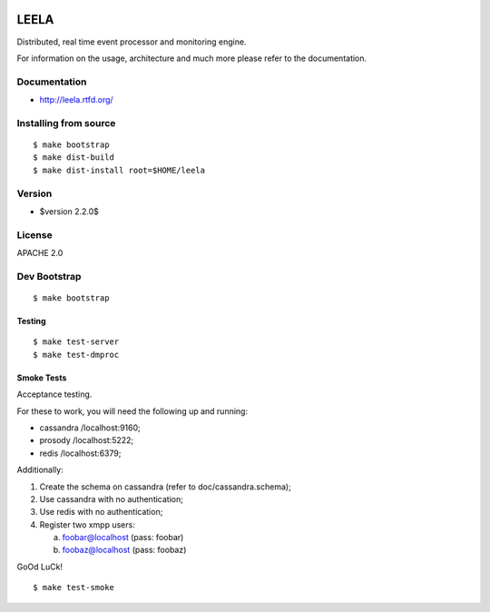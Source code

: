.. image:: http://locastyle.locaweb.com.br/img/logoLocaweb.png

=====
LEELA
=====

Distributed, real time event processor and monitoring engine.

For information on the usage, architecture and much more please refer
to the documentation.

Documentation
=============

* http://leela.rtfd.org/

Installing from source
======================

::

  $ make bootstrap
  $ make dist-build
  $ make dist-install root=$HOME/leela

Version
=======

* $version 2.2.0$

License
=======

APACHE 2.0

Dev Bootstrap
=============
::

  $ make bootstrap

Testing
-------
::

  $ make test-server
  $ make test-dmproc


Smoke Tests
-----------

Acceptance testing.

For these to work, you will need the following
up and running:

* cassandra /localhost:9160;

* prosody   /localhost:5222;

* redis     /localhost:6379;

Additionally:

1. Create the schema on cassandra (refer to doc/cassandra.schema);

2. Use cassandra with no authentication;

3. Use redis with no authentication;

4. Register two xmpp users:

   a. foobar@localhost (pass: foobar)

   b. foobaz@localhost (pass: foobaz)

GoOd LuCk!

::

  $ make test-smoke
